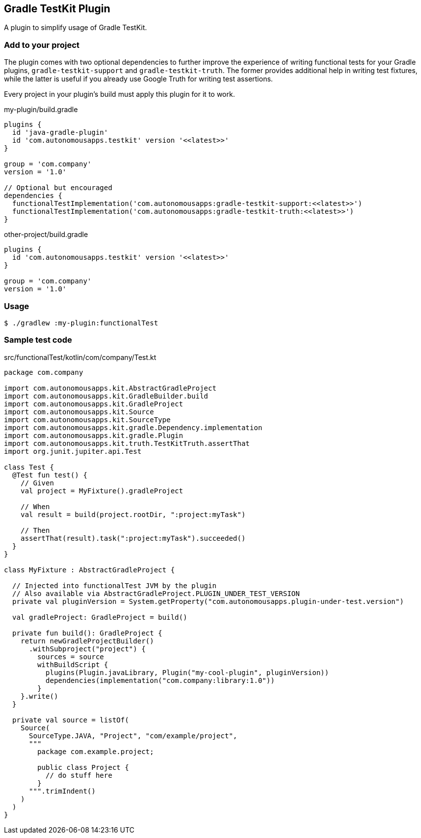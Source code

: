 == Gradle TestKit Plugin

A plugin to simplify usage of Gradle TestKit.

=== Add to your project

The plugin comes with two optional dependencies to further improve the experience of writing functional tests for your
Gradle plugins, `gradle-testkit-support` and `gradle-testkit-truth`. The former provides additional help in writing test
fixtures, while the latter is useful if you already use Google Truth for writing test assertions.

Every project in your plugin's build must apply this plugin for it to work.

.my-plugin/build.gradle
[source,groovy]
----
plugins {
  id 'java-gradle-plugin'
  id 'com.autonomousapps.testkit' version '<<latest>>'
}

group = 'com.company'
version = '1.0'

// Optional but encouraged
dependencies {
  functionalTestImplementation('com.autonomousapps:gradle-testkit-support:<<latest>>')
  functionalTestImplementation('com.autonomousapps:gradle-testkit-truth:<<latest>>')
}
----

.other-project/build.gradle
[source,groovy]
----
plugins {
  id 'com.autonomousapps.testkit' version '<<latest>>'
}

group = 'com.company'
version = '1.0'
----

=== Usage

[source,bash]
----
$ ./gradlew :my-plugin:functionalTest
----

=== Sample test code

.src/functionalTest/kotlin/com/company/Test.kt
[source,kotlin]
----
package com.company

import com.autonomousapps.kit.AbstractGradleProject
import com.autonomousapps.kit.GradleBuilder.build
import com.autonomousapps.kit.GradleProject
import com.autonomousapps.kit.Source
import com.autonomousapps.kit.SourceType
import com.autonomousapps.kit.gradle.Dependency.implementation
import com.autonomousapps.kit.gradle.Plugin
import com.autonomousapps.kit.truth.TestKitTruth.assertThat
import org.junit.jupiter.api.Test

class Test {
  @Test fun test() {
    // Given
    val project = MyFixture().gradleProject

    // When
    val result = build(project.rootDir, ":project:myTask")

    // Then
    assertThat(result).task(":project:myTask").succeeded()
  }
}

class MyFixture : AbstractGradleProject {

  // Injected into functionalTest JVM by the plugin
  // Also available via AbstractGradleProject.PLUGIN_UNDER_TEST_VERSION
  private val pluginVersion = System.getProperty("com.autonomousapps.plugin-under-test.version")

  val gradleProject: GradleProject = build()

  private fun build(): GradleProject {
    return newGradleProjectBuilder()
      .withSubproject("project") {
        sources = source
        withBuildScript {
          plugins(Plugin.javaLibrary, Plugin("my-cool-plugin", pluginVersion))
          dependencies(implementation("com.company:library:1.0"))
        }
    }.write()
  }

  private val source = listOf(
    Source(
      SourceType.JAVA, "Project", "com/example/project",
      """
        package com.example.project;

        public class Project {
          // do stuff here
        }
      """.trimIndent()
    )
  )
}

----
